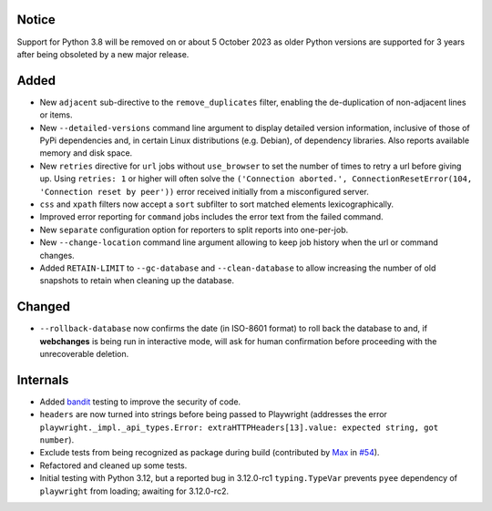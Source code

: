 Notice
------
Support for Python 3.8 will be removed on or about 5 October 2023 as older Python versions are supported for 3
years after being obsoleted by a new major release.

Added
-----
* New ``adjacent`` sub-directive to the ``remove_duplicates`` filter, enabling the de-duplication of non-adjacent lines
  or items.
* New ``--detailed-versions`` command line argument to display detailed version information, inclusive of those of PyPi
  dependencies and, in certain Linux distributions (e.g. Debian), of dependency libraries. Also reports available
  memory and disk space.
* New ``retries`` directive for ``url`` jobs without ``use_browser`` to set the number of times to retry a url before
  giving up. Using ``retries: 1`` or higher will often solve the ``('Connection aborted.', ConnectionResetError(104,
  'Connection reset by peer'))`` error received initially from a misconfigured server.
* ``css`` and ``xpath`` filters now accept a ``sort`` subfilter to sort matched elements lexicographically.
* Improved error reporting for ``command`` jobs includes the error text from the failed command.
* New ``separate`` configuration option for reporters to split reports into one-per-job.
* New ``--change-location`` command line argument allowing to keep job history when the url or command
  changes.
* Added ``RETAIN-LIMIT`` to ``--gc-database`` and ``--clean-database`` to allow increasing the number of old
  snapshots to retain when cleaning up the database.

Changed
-------
* ``--rollback-database`` now confirms the date (in ISO-8601 format) to roll back the database to and, if
  **webchanges** is being run in interactive mode, will ask for human confirmation before proceeding with the
  unrecoverable deletion.

Internals
---------
* Added `bandit <https://github.com/PyCQA/bandit>`__ testing to improve the security of code.
* ``headers`` are now turned into strings before being passed to Playwright (addresses the error
  ``playwright._impl._api_types.Error: extraHTTPHeaders[13].value: expected string, got number``).
* Exclude tests from being recognized as package during build (contributed by `Max
  <https://github.com/aragon999>`__ in `#54 <https://github.com/mborsetti/webchanges/pull/54>`__).
* Refactored and cleaned up some tests.
* Initial testing with Python 3.12, but a reported bug in 3.12.0-rc1 ``typing.TypeVar`` prevents ``pyee`` dependency
  of ``playwright`` from loading; awaiting for 3.12.0-rc2.

